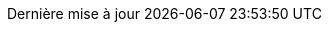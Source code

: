 // trad FR
:appendix-caption: Annexes
:caution-caption: Avertissement
:example-caption: Exemple
:figure-caption: Figure
:important-caption: Important
:warning-caption: Attention
:tip-caption: Astuce
:note-caption: Note
:table-caption: Tableau
//
:version-label: Version
:last-update-label: Dernière mise à jour
ifdef::listing-caption[:listing-caption: Liste]
ifdef::preface-title[:preface-title: Préface]
ifdef::part-signifier[:part-signifier: Partie]
:chapter-label: Chapitre
:toc-title: Sommaire
:untitled-label: Sans titre
:manname-title: NOM

